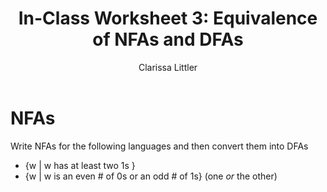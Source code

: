 #+TITLE: In-Class Worksheet 3: Equivalence of NFAs and DFAs
#+AUTHOR: Clarissa Littler
#+OPTIONS: toc: nil

* NFAs
  Write NFAs for the following languages and then convert them into DFAs
  + {w | w has at least two 1s }
  + {w | w is an even # of 0s or an odd # of 1s} (one /or/ the other)


